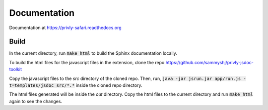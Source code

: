 Documentation
=============

Documentation at https://privly-safari.readthedocs.org

.. image:: https://travis-ci.org/sammyshj/privly-safari.svg?branch=master
    :target: https://travis-ci.org/sammyshj/privly-safari

.. image:: https://coveralls.io/repos/sammyshj/privly-safari/badge.png
    :target: https://coveralls.io/r/sammyshj/privly-safari


Build
-----

In the current directory, run :code:`make html` to build the Sphinx
documentation locally.

To build the html files for the javascript files in the extension,
clone the repo https://github.com/sammyshj/privly-jsdoc-toolkit

Copy the javascript files to the `src` directory of the cloned repo.
Then, run,
:code:`java -jar jsrun.jar app/run.js -t=templates/jsdoc src/*.*`
inside the cloned repo directory.

The html files generated will be inside the `out` directory. Copy
the html files to the current directory and run :code:`make html` again
to see the changes.
